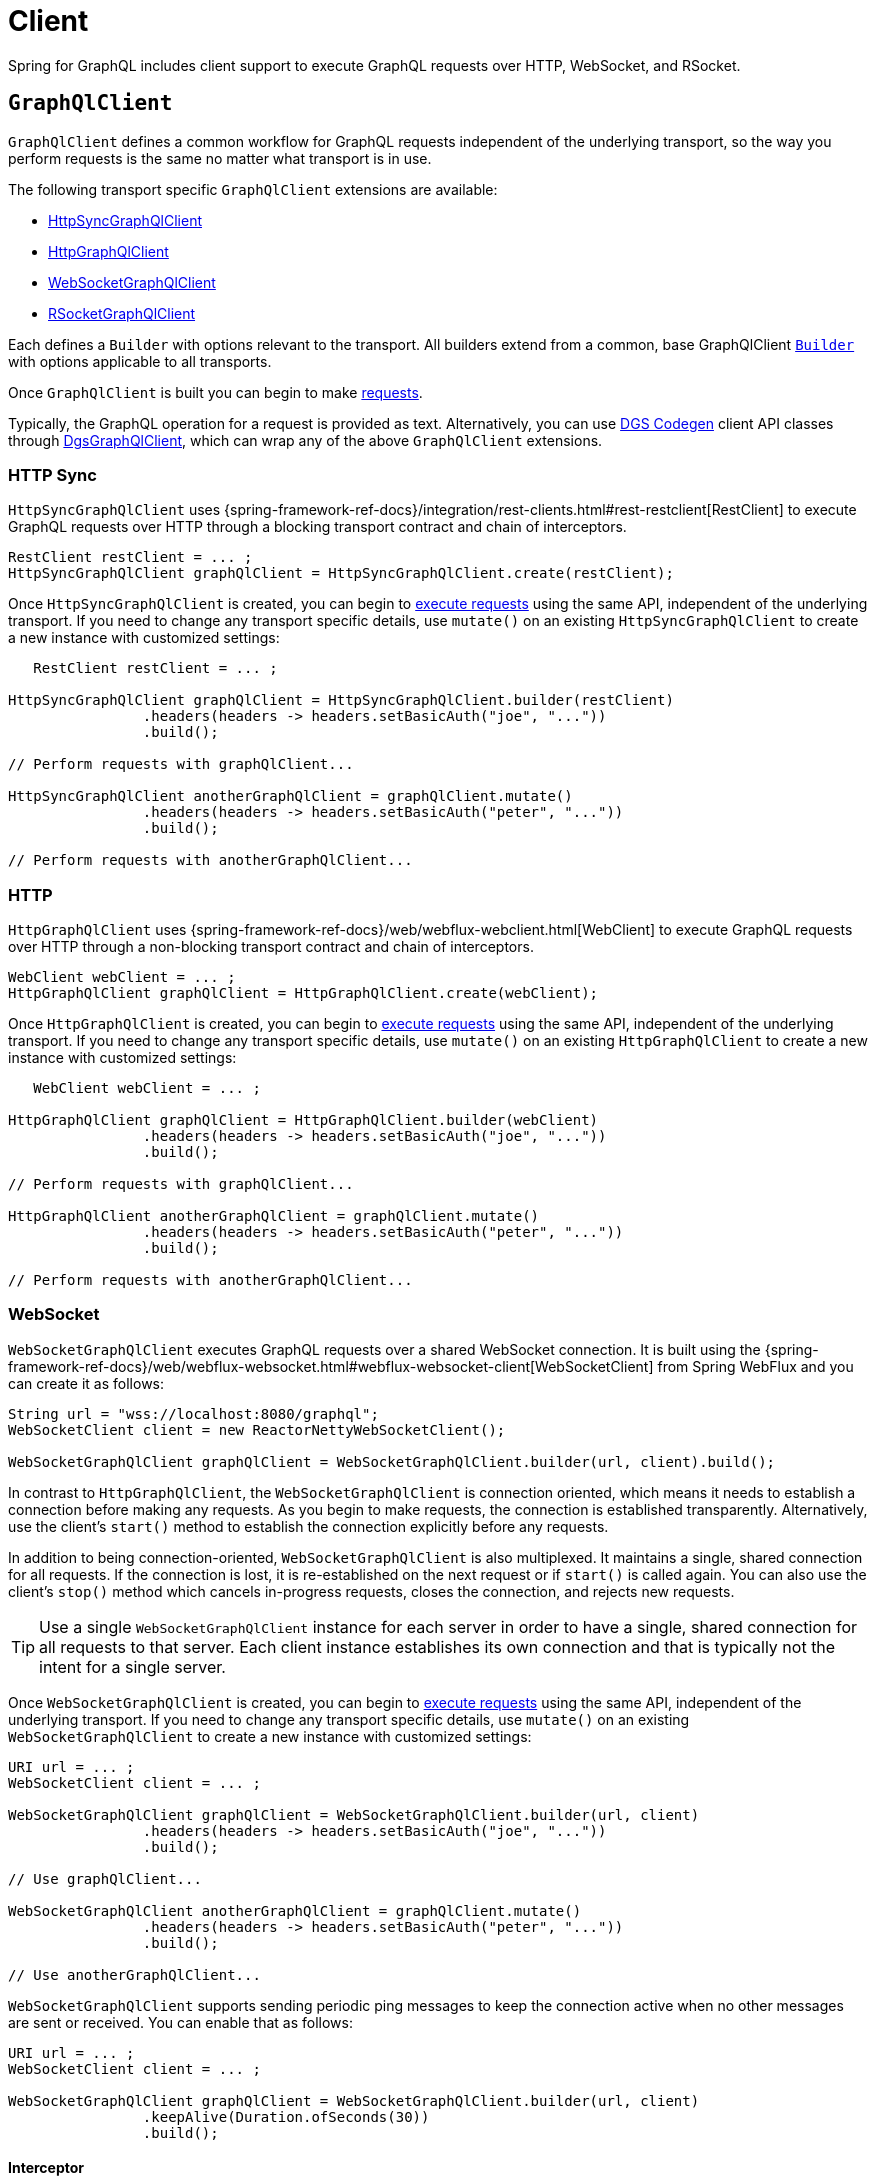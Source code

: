 [[client]]
= Client

Spring for GraphQL includes client support to execute GraphQL requests over HTTP,
WebSocket, and RSocket.



[[client.graphqlclient]]
== `GraphQlClient`

`GraphQlClient` defines a common workflow for GraphQL requests independent of the underlying
transport, so the way you perform requests is the same no matter what transport is in use.

The following transport specific `GraphQlClient` extensions are available:

- xref:client.adoc#client.httpsyncgraphqlclient[HttpSyncGraphQlClient]
- xref:client.adoc#client.httpgraphqlclient[HttpGraphQlClient]
- xref:client.adoc#client.websocketgraphqlclient[WebSocketGraphQlClient]
- xref:client.adoc#client.rsocketgraphqlclient[RSocketGraphQlClient]

Each defines a `Builder` with options relevant to the transport. All builders extend
from a common, base GraphQlClient xref:client.adoc#client.graphqlclient.builder[`Builder`]
with options applicable to all transports.

Once `GraphQlClient` is built you can begin to make xref:client.adoc#client.requests[requests].

Typically, the GraphQL operation for a request is provided as text. Alternatively, you
can use https://github.com/Netflix/dgs-codegen[DGS Codegen] client API classes through
xref:client.adoc#client.dgsgraphqlclient[DgsGraphQlClient], which can wrap any of the
above `GraphQlClient` extensions.



[[client.httpsyncgraphqlclient]]
=== HTTP Sync

`HttpSyncGraphQlClient` uses
{spring-framework-ref-docs}/integration/rest-clients.html#rest-restclient[RestClient]
to execute GraphQL requests over HTTP through a blocking transport contract and chain of
interceptors.

[source,java,indent=0,subs="verbatim,quotes"]
----
RestClient restClient = ... ;
HttpSyncGraphQlClient graphQlClient = HttpSyncGraphQlClient.create(restClient);
----

Once `HttpSyncGraphQlClient` is created, you can begin to
xref:client.adoc#client.requests[execute requests] using the same API, independent of the underlying
transport. If you need to change any transport specific details, use `mutate()` on an
existing `HttpSyncGraphQlClient` to create a new instance with customized settings:

[source,java,indent=0,subs="verbatim,quotes"]
----
    RestClient restClient = ... ;

	HttpSyncGraphQlClient graphQlClient = HttpSyncGraphQlClient.builder(restClient)
			.headers(headers -> headers.setBasicAuth("joe", "..."))
			.build();

	// Perform requests with graphQlClient...

	HttpSyncGraphQlClient anotherGraphQlClient = graphQlClient.mutate()
			.headers(headers -> headers.setBasicAuth("peter", "..."))
			.build();

	// Perform requests with anotherGraphQlClient...

----



[[client.httpgraphqlclient]]
=== HTTP

`HttpGraphQlClient` uses
{spring-framework-ref-docs}/web/webflux-webclient.html[WebClient] to execute
GraphQL requests over HTTP through a non-blocking transport contract and chain of
interceptors.

[source,java,indent=0,subs="verbatim,quotes"]
----
WebClient webClient = ... ;
HttpGraphQlClient graphQlClient = HttpGraphQlClient.create(webClient);
----

Once `HttpGraphQlClient` is created, you can begin to
xref:client.adoc#client.requests[execute requests] using the same API, independent of the underlying
transport. If you need to change any transport specific details, use `mutate()` on an
existing `HttpGraphQlClient` to create a new instance with customized settings:

[source,java,indent=0,subs="verbatim,quotes"]
----
    WebClient webClient = ... ;

	HttpGraphQlClient graphQlClient = HttpGraphQlClient.builder(webClient)
			.headers(headers -> headers.setBasicAuth("joe", "..."))
			.build();

	// Perform requests with graphQlClient...

	HttpGraphQlClient anotherGraphQlClient = graphQlClient.mutate()
			.headers(headers -> headers.setBasicAuth("peter", "..."))
			.build();

	// Perform requests with anotherGraphQlClient...

----



[[client.websocketgraphqlclient]]
=== WebSocket

`WebSocketGraphQlClient` executes GraphQL requests over a shared WebSocket connection.
It is built using the
{spring-framework-ref-docs}/web/webflux-websocket.html#webflux-websocket-client[WebSocketClient]
from Spring WebFlux and you can create it as follows:

[source,java,indent=0,subs="verbatim,quotes"]
----
	String url = "wss://localhost:8080/graphql";
	WebSocketClient client = new ReactorNettyWebSocketClient();

	WebSocketGraphQlClient graphQlClient = WebSocketGraphQlClient.builder(url, client).build();
----

In contrast to `HttpGraphQlClient`, the `WebSocketGraphQlClient` is connection oriented,
which means it needs to establish a connection before making any requests. As you begin
to make requests, the connection is established transparently. Alternatively, use the
client's `start()` method to establish the connection explicitly before any requests.

In addition to being connection-oriented, `WebSocketGraphQlClient` is also multiplexed.
It maintains a single, shared connection for all requests. If the connection is lost,
it is re-established on the next request or if `start()` is called again. You can also
use the client's `stop()` method which cancels in-progress requests, closes the
connection, and rejects new requests.

TIP: Use a single `WebSocketGraphQlClient` instance for each server in order to have a
single, shared connection for all requests to that server. Each client instance
establishes its own connection and that is typically not the intent for a single server.

Once `WebSocketGraphQlClient` is created, you can begin to
xref:client.adoc#client.requests[execute requests] using the same API, independent of the underlying
transport. If you need to change any transport specific details, use `mutate()` on an
existing `WebSocketGraphQlClient` to create a new instance with customized settings:

[source,java,indent=0,subs="verbatim,quotes"]
----
	URI url = ... ;
	WebSocketClient client = ... ;

	WebSocketGraphQlClient graphQlClient = WebSocketGraphQlClient.builder(url, client)
			.headers(headers -> headers.setBasicAuth("joe", "..."))
			.build();

	// Use graphQlClient...

	WebSocketGraphQlClient anotherGraphQlClient = graphQlClient.mutate()
			.headers(headers -> headers.setBasicAuth("peter", "..."))
			.build();

	// Use anotherGraphQlClient...

----

`WebSocketGraphQlClient` supports sending periodic ping messages to keep the connection
active when no other messages are sent or received. You can enable that as follows:

[source,java,indent=0,subs="verbatim,quotes"]
----
	URI url = ... ;
	WebSocketClient client = ... ;

	WebSocketGraphQlClient graphQlClient = WebSocketGraphQlClient.builder(url, client)
			.keepAlive(Duration.ofSeconds(30))
			.build();
----


[[client.websocketgraphqlclient.interceptor]]
==== Interceptor

The https://github.com/enisdenjo/graphql-ws/blob/master/PROTOCOL.md[GraphQL over WebSocket]
protocol defines a number of connection oriented messages in addition to executing
requests. For example, a client sends `"connection_init"` and the server responds with
`"connection_ack"` at the start of a connection.

For WebSocket transport specific interception, you can create a
`WebSocketGraphQlClientInterceptor`:

[source,java,indent=0,subs="verbatim,quotes"]
----
	static class MyInterceptor implements WebSocketGraphQlClientInterceptor {

		@Override
		public Mono<Object> connectionInitPayload() {
			// ... the "connection_init" payload to send
		}

		@Override
		public Mono<Void> handleConnectionAck(Map<String, Object> ackPayload) {
			// ... the "connection_ack" payload received
		}

	}
----

xref:client.adoc#client.interception[Register] the above interceptor as any other
`GraphQlClientInterceptor` and use it also to intercept GraphQL requests, but note there
can be at most one interceptor of type `WebSocketGraphQlClientInterceptor`.



[[client.rsocketgraphqlclient]]
=== RSocket

`RSocketGraphQlClient` uses
{spring-framework-ref-docs}/rsocket.html#rsocket-requester[RSocketRequester]
to execute GraphQL requests over RSocket requests.

[source,java,indent=0,subs="verbatim,quotes"]
----
	URI uri = URI.create("wss://localhost:8080/rsocket");
	WebsocketClientTransport transport = WebsocketClientTransport.create(url);

	RSocketGraphQlClient client = RSocketGraphQlClient.builder()
			.clientTransport(transport)
			.build();
----

In contrast to `HttpGraphQlClient`, the `RSocketGraphQlClient` is connection oriented,
which means it needs to establish a session before making any requests. As you begin
to make requests, the session is established transparently. Alternatively, use the
client's `start()` method to establish the session explicitly before any requests.

`RSocketGraphQlClient` is also multiplexed. It maintains a single, shared session for
all requests.  If the session is lost, it is re-established on the next request or if
`start()` is called again. You can also use the client's `stop()` method which cancels
in-progress requests, closes the session, and rejects new requests.

TIP: Use a single `RSocketGraphQlClient` instance for each server in order to have a
single, shared session for all requests to that server. Each client instance
establishes its own connection and that is typically not the intent for a single server.

Once `RSocketGraphQlClient` is created, you can begin to
xref:client.adoc#client.requests[execute requests] using the same API, independent of the underlying
transport.



[[client.graphqlclient.builder]]
=== Builder

`GraphQlClient` defines a parent `BaseBuilder` with common configuration options for the
builders of all extensions. Currently, it has lets you configure:

- `DocumentSource` strategy to load the document for a request from a file
- xref:client.adoc#client.interception[Interception] of executed requests

`BaseBuilder` is further extended by the following:

- `SyncBuilder` - blocking execution stack with a chain of ``SyncGraphQlInterceptor``'s.
- `Builder` - non-blocking execution stack with chain of ``GraphQlInterceptor``'s.




[[client.requests]]
== Requests

Once you have a xref:client.adoc#client.graphqlclient[`GraphQlClient`], you can begin to perform requests via
xref:client.adoc#client.requests.retrieve[retrieve] or xref:client.adoc#client.requests.execute[execute]
methods.



[[client.requests.retrieve]]
=== Retrieve

The below retrieves and decodes the data for a query:

[tabs]
======
Sync::
+
[source,java,indent=0,subs="verbatim,quotes",role="primary"]
----
	String document = "{" +
			"  project(slug:\"spring-framework\") {" +
			"	name" +
			"	releases {" +
			"	  version" +
			"	}"+
			"  }" +
			"}";

	Project project = graphQlClient.document(document) <1>
			.retrieveSync("project") <2>
			.toEntity(Project.class); <3>
----

Non-Blocking::
+
[source,java,indent=0,subs="verbatim,quotes",role="secondary"]
----
	String document = "{" +
			"  project(slug:\"spring-framework\") {" +
			"	name" +
			"	releases {" +
			"	  version" +
			"	}"+
			"  }" +
			"}";

	Mono<Project> projectMono = graphQlClient.document(document) <1>
			.retrieve("project") <2>
			.toEntity(Project.class); <3>
----
======

<1> The operation to perform.
<2> The path under the "data" key in the response map to decode from.
<3> Decode the data at the path to the target type.

The input document is a `String` that could be a literal or produced through a code
generated request object. You can also define documents in files and use a
xref:client.adoc#client.requests.document-source[Document Source] to resole them by file name.

The path is relative to the "data" key and uses a simple dot (".") separated notation
for nested fields with optional array indices for list elements, e.g. `"project.name"`
or `"project.releases[0].version"`.

Decoding can result in `FieldAccessException` if the given path is not present, or the
field value is `null` and has an error. `FieldAccessException` provides access to the
response and the field:

[tabs]
======
Sync::
+
[source,java,indent=0,subs="verbatim,quotes",role="primary"]
----
	try {
		Project project = graphQlClient.document(document)
				.retrieveSync("project")
				.toEntity(Project.class);
	}
	catch (FieldAccessException ex) {
		ClientGraphQlResponse response = ex.getResponse();
		// ...
		ClientResponseField field = ex.getField();
		// ...
	}
----

Non-Blocking::
+
[source,java,indent=0,subs="verbatim,quotes",role="secondary"]
----
	Mono<Project> projectMono = graphQlClient.document(document)
			.retrieve("project")
			.toEntity(Project.class)
			.onErrorResume(FieldAccessException.class, ex -> {
				ClientGraphQlResponse response = ex.getResponse();
				// ...
				ClientResponseField field = ex.getField();
				// ...
			});
----
======



[[client.requests.execute]]
=== Execute

xref:client.adoc#client.requests.retrieve[Retrieve] is only a shortcut to decode from a single path in the
response map. For more control, use the `execute` method and handle the response:

For example:

[tabs]
======
Sync::
+
[source,java,indent=0,subs="verbatim,quotes",role="primary"]
----
	ClientGraphQlResponse response = graphQlClient.document(document).executeSync();

	if (!response.isValid()) {
		// Request failure... <1>
	}

	ClientResponseField field = response.field("project");
	if (!field.hasValue()) {
		if (field.getError() != null) {
			// Field failure... <2>
		}
		else {
			// Optional field set to null... <3>
		}
	}

	Project project = field.toEntity(Project.class); <4>
----

Non-Blocking::
+
[source,java,indent=0,subs="verbatim,quotes",role="secondary"]
----
	Mono<Project> projectMono = graphQlClient.document(document)
			.execute()
			.map(response -> {
				if (!response.isValid()) {
					// Request failure... <1>
				}

				ClientResponseField field = response.field("project");
				if (!field.hasValue()) {
					if (field.getError() != null) {
						// Field failure... <2>
					}
					else {
						// Optional field set to null... <3>
					}
				}

				return field.toEntity(Project.class); <4>
			});
----
======

<1> The response does not have data, only errors
<2> Field that is `null` and has an associated error
<3> Field that was set to `null` by its `DataFetcher`
<4> Decode the data at the given path



[[client.requests.document-source]]
=== Document Source

The document for a request is a `String` that may be defined in a local variable or
constant, or it may be produced through a code generated request object.

You can also create document files with extensions `.graphql` or `.gql` under
`"graphql-documents/"` on the classpath and refer to them by file name.

For example, given a file called `projectReleases.graphql` in
`src/main/resources/graphql-documents`, with content:

[source,graphql,indent=0,subs="verbatim,quotes"]
.src/main/resources/graphql-documents/projectReleases.graphql
----
	query projectReleases($slug: ID!) {
		project(slug: $slug) {
			name
			releases {
				version
			}
		}
	}
----

You can then:

[source,java,indent=0,subs="verbatim,quotes"]
----
	Project project = graphQlClient.documentName("projectReleases") <1>
			.variable("slug", "spring-framework") <2>
			.retrieveSync()
			.toEntity(Project.class);
----
<1> Load the document from "projectReleases.graphql"
<2> Provide variable values.


This approach also works for loading fragments for your queries.
Fragments are reusable field selection sets that avoid repetition in a request document.
For example, we can use a `...releases` fragment in multiple queries:

[source,graphql,indent=0,subs="verbatim,quotes"]
.src/main/resources/graphql-documents/projectReleases.graphql
----
	query frameworkReleases {
		project(slug: "spring-framework") {
			name
			...releases
		}
	}
	query graphqlReleases {
        project(slug: "spring-graphql") {
            name
            ...releases
        }
    }
----

This fragment can be defined in a separate file for reuse:

[source,graphql,indent=0,subs="verbatim,quotes"]
.src/main/resources/graphql-documents/releases.graphql
----
	fragment releases on Project {
    	releases {
            version
        }
    }
----


You can then send this fragment along the query document:

[source,java,indent=0,subs="verbatim,quotes"]
----
	Project project = graphQlClient.documentName("projectReleases") <1>
			.fragmentName("releases") <2>
			.retrieveSync()
			.toEntity(Project.class);
----
<1> Load the document from "projectReleases.graphql"
<2> Load the fragment from "releases.graphql" and append it to the document



The "JS GraphQL" plugin for IntelliJ supports GraphQL query files with code completion.

You can use the `GraphQlClient` xref:client.adoc#client.graphqlclient.builder[Builder] to customize the
`DocumentSource` for loading documents by names.




[[client.subscriptions]]
== Subscription Requests

Subscription requests require a client transport that is capable of streaming data.
You will need to create a `GraphQlClient` that support this:

- xref:client.adoc#client.httpgraphqlclient[HttpGraphQlClient] with Server-Sent Events
- xref:client.adoc#client.websocketgraphqlclient[WebSocketGraphQlClient] with WebSocket
- xref:client.adoc#client.rsocketgraphqlclient[RSocketGraphQlClient] with RSocket



[[client.subscriptions.retrieve]]
=== Retrieve

To start a subscription stream, use `retrieveSubscription` which is similar to
xref:client.adoc#client.requests.retrieve[retrieve] for a single response but returning a stream of
responses, each decoded to some data:

[source,java,indent=0,subs="verbatim,quotes"]
----
	Flux<String> greetingFlux = client.document("subscription { greetings }")
			.retrieveSubscription("greeting")
			.toEntity(String.class);
----

The `Flux` may terminate with `SubscriptionErrorException` if the subscription  ends from
the server side with an "error" message. The exception provides access to GraphQL errors
decoded from the "error" message.

The `Flux` may termiate with `GraphQlTransportException` such as
`WebSocketDisconnectedException` if the underlying connection is closed or lost. In that
case you can use the `retry` operator to restart the subscription.

To end the subscription from the client side, the `Flux` must be cancelled, and in turn
the WebSocket transport sends a "complete" message to the server. How to cancel the
`Flux` depends on how it is used. Some operators such as `take` or `timeout` themselves
cancel the `Flux`. If you subscribe to the `Flux` with a `Subscriber`, you can get a
reference to the `Subscription` and cancel through it. The `onSubscribe` operator also
provides access to the `Subscription`.


[[client.subscriptions.execute]]
=== Execute

xref:client.adoc#client.subscriptions.retrieve[Retrieve] is only a shortcut to decode from a single path in each
response map. For more control, use the `executeSubscription` method and handle each
response directly:

[source,java,indent=0,subs="verbatim,quotes"]
----
	Flux<String> greetingFlux = client.document("subscription { greetings }")
			.executeSubscription()
			.map(response -> {
				if (!response.isValid()) {
					// Request failure...
				}

				ClientResponseField field = response.field("project");
				if (!field.hasValue()) {
					if (field.getError() != null) {
						// Field failure...
					}
					else {
						// Optional field set to null... <3>
					}
				}

				return field.toEntity(String.class)
			});
----




[[client.interception]]
== Interception

For blocking transports created with the `GraphQlClient.SyncBuilder`, you create a
`SyncGraphQlClientInterceptor` to intercept all requests through the client:

[source,java,indent=0,subs="verbatim,quotes"]
----
static class MyInterceptor implements SyncGraphQlClientInterceptor {

	@Override
	public ClientGraphQlResponse intercept(ClientGraphQlRequest request, Chain chain) {
		// ...
		return chain.next(request);
	}
}
----

For non-blocking transports created with `GraphQlClient.Builder`, you create a
`GraphQlClientInterceptor` to intercept all requests through the client:

[source,java,indent=0,subs="verbatim,quotes"]
----
static class MyInterceptor implements GraphQlClientInterceptor {

	@Override
	public Mono<ClientGraphQlResponse> intercept(ClientGraphQlRequest request, Chain chain) {
		// ...
		return chain.next(request);
	}

	@Override
	public Flux<ClientGraphQlResponse> interceptSubscription(ClientGraphQlRequest request, SubscriptionChain chain) {
		// ...
		return chain.next(request);
	}

}
----

Once the interceptor is created, register it through the client builder. For example:

[source,java,indent=0,subs="verbatim,quotes"]
----
	URI url = ... ;
	WebSocketClient client = ... ;

	WebSocketGraphQlClient graphQlClient = WebSocketGraphQlClient.builder(url, client)
			.interceptor(new MyInterceptor())
			.build();
----




[[client.dgsgraphqlclient]]
== DGS Codegen

As an alternative to providing the operation such as a mutation, query, or subscription as
text, you can use the https://github.com/Netflix/dgs-codegen[DGS Codegen] library to
generate client API classes that let you use a fluent API to define the request.

Spring for GraphQL provides xref:client.adoc#client.dgsgraphqlclient[DgsGraphQlClient]
that wraps any `GraphQlClient` and helps to prepare the request with generated client
API classes.

For example, given the following schema:

[source,graphql,indent=0,subs="verbatim,quotes"]
----
    type Query {
        books: [Book]
    }

    type Book {
        id: ID
        name: String
    }
----

You can perform a request as follows:

[source,java,indent=0,subs="verbatim,quotes"]
----
	HttpGraphQlClient client = ... ;
	DgsGraphQlClient dgsClient = DgsGraphQlClient.create(client); // <1>

	List<Book> books = dgsClient.request(new BooksGraphQLQuery()) // <2>
			.projection(new BooksProjectionRoot<>().id().name()) // <3>
			.retrieveSync()
			.toEntityList(Book.class);
----

<1> - Create `DgsGraphQlClient` by wrapping any `GraphQlClient`.
<2> - Specify the operation for the request.
<3> - Define the selection set.
